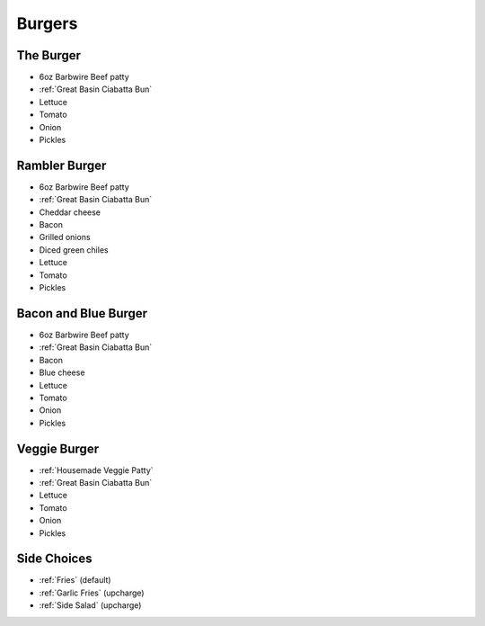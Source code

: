 Burgers
=======

The Burger
----------
- 6oz Barbwire Beef patty
- :ref:`Great Basin Ciabatta Bun`
- Lettuce
- Tomato
- Onion
- Pickles

Rambler Burger
--------------
- 6oz Barbwire Beef patty
- :ref:`Great Basin Ciabatta Bun`
- Cheddar cheese
- Bacon
- Grilled onions
- Diced green chiles
- Lettuce
- Tomato
- Pickles

Bacon and Blue Burger
---------------------
- 6oz Barbwire Beef patty
- :ref:`Great Basin Ciabatta Bun`
- Bacon
- Blue cheese
- Lettuce
- Tomato
- Onion
- Pickles

Veggie Burger
-------------
- :ref:`Housemade Veggie Patty`
- :ref:`Great Basin Ciabatta Bun`
- Lettuce
- Tomato
- Onion
- Pickles

Side Choices
------------
- :ref:`Fries` (default)
- :ref:`Garlic Fries` (upcharge)
- :ref:`Side Salad` (upcharge)